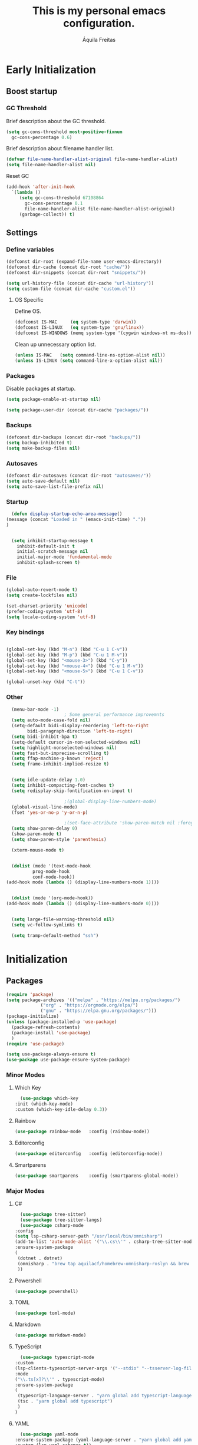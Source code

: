 #+TITLE: This is my personal emacs configuration.
#+AUTHOR: Áquila Freitas

* Early Initialization
  :PROPERTIES:
  :header-args: :tangle ~/.config/emacs/early-init.el :results none
  :END:
** Boost startup
*** GC Threshold
    Brief description about the GC threshold.
    #+begin_src emacs-lisp
      (setq gc-cons-threshold most-positive-fixnum
	    gc-cons-percentage 0.6)
    #+end_src

    Brief description about filename handler list.
    #+begin_src emacs-lisp
      (defvar file-name-handler-alist-original file-name-handler-alist)
      (setq file-name-handler-alist nil)
    #+end_src

    Reset GC
    #+begin_src emacs-lisp
      (add-hook 'after-init-hook
		`(lambda ()
		   (setq gc-cons-threshold 67108864
			 gc-cons-percentage 0.1
			 file-name-handler-alist file-name-handler-alist-original)
		   (garbage-collect)) t)
    #+end_src

** Settings
*** Define variables
    #+begin_src emacs-lisp
      (defconst dir-root (expand-file-name user-emacs-directory))
      (defconst dir-cache (concat dir-root "cache/"))
      (defconst dir-snippets (concat dir-root "snippets/"))

      (setq url-history-file (concat dir-cache "url-history"))
      (setq custom-file (concat dir-cache "custom.el"))
    #+end_src

**** OS Specific
     Define OS.
     #+begin_src emacs-lisp
       (defconst IS-MAC     (eq system-type 'darwin))
       (defconst IS-LINUX   (eq system-type 'gnu/linux))
       (defconst IS-WINDOWS (memq system-type '(cygwin windows-nt ms-dos)))
     #+end_src
     Clean up unnecessary option list.
     #+begin_src emacs-lisp
       (unless IS-MAC   (setq command-line-ns-option-alist nil))
       (unless IS-LINUX (setq command-line-x-option-alist nil))
     #+end_src

*** Packages
    Disable packages at startup.
    #+begin_src emacs-lisp
      (setq package-enable-at-startup nil)
    #+end_src

    #+begin_src emacs-lisp
      (setq package-user-dir (concat dir-cache "packages/"))
    #+end_src

*** Backups
    #+begin_src emacs-lisp
      (defconst dir-backups (concat dir-root "backups/"))
      (setq backup-inhibited t)
      (setq make-backup-files nil)
    #+end_src

*** Autosaves
    #+begin_src emacs-lisp
      (defconst dir-autosaves (concat dir-root "autosaves/"))
      (setq auto-save-default nil)
      (setq auto-save-list-file-prefix nil)
    #+end_src

*** Startup
    #+begin_src emacs-lisp
      (defun display-startup-echo-area-message()
	(message (concat "Loaded in " (emacs-init-time) "."))
	)


      (setq inhibit-startup-message t
	    inhibit-default-init t
	    initial-scratch-message nil
	    initial-major-mode 'fundamental-mode
	    inhibit-splash-screen t)

    #+end_src

*** File
    #+begin_src emacs-lisp
      (global-auto-revert-mode t)
      (setq create-lockfiles nil)

      (set-charset-priority 'unicode)
      (prefer-coding-system 'utf-8)
      (setq locale-coding-system 'utf-8)
    #+end_src

*** Key bindings
    #+begin_src emacs-lisp

      (global-set-key (kbd "M-n") (kbd "C-u 1 C-v"))
      (global-set-key (kbd "M-p") (kbd "C-u 1 M-v"))
      (global-set-key (kbd "<mouse-3>") (kbd "C-y"))
      (global-set-key (kbd "<mouse-4>") (kbd "C-u 1 M-v"))
      (global-set-key (kbd "<mouse-5>") (kbd "C-u 1 C-v"))

      (global-unset-key (kbd "C-t"))

    #+end_src

*** Other

    #+begin_src emacs-lisp
      (menu-bar-mode -1)
					      ; Some general performance improvemnts
      (setq auto-mode-case-fold nil)
      (setq-default bidi-display-reordering 'left-to-right
		    bidi-paragraph-direction 'left-to-right)
      (setq bidi-inhibit-bpa t)
      (setq-default cursor-in-non-selected-windows nil)
      (setq highlight-nonselected-windows nil)
      (setq fast-but-imprecise-scrolling t)
      (setq ffap-machine-p-known 'reject)
      (setq frame-inhibit-implied-resize t)


      (setq idle-update-delay 1.0)
      (setq inhibit-compacting-font-caches t)
      (setq redisplay-skip-fontification-on-input t)

					      ;(global-display-line-numbers-mode)
      (global-visual-line-mode)
      (fset 'yes-or-no-p 'y-or-n-p)

					      ;(set-face-attribute 'show-paren-match nil :foreground 'unspecified :background 'unspecified :weight 'extra-bold :underline t)
      (setq show-paren-delay 0)
      (show-paren-mode t)
      (setq show-paren-style 'parenthesis)

      (xterm-mouse-mode t)


      (dolist (mode '(text-mode-hook
		      prog-mode-hook
		      conf-mode-hook))
	(add-hook mode (lambda () (display-line-numbers-mode 1))))


      (dolist (mode '(org-mode-hook))
	(add-hook mode (lambda () (display-line-numbers-mode 0))))


      (setq large-file-warning-threshold nil)
      (setq vc-follow-symlinks t)

      (setq tramp-default-method "ssh")

    #+end_src


* Initialization
  :PROPERTIES:
  :header-args: :tangle ~/.config/emacs/init.el :results none
  :END:
** Packages
   #+begin_src emacs-lisp
     (require 'package)
     (setq package-archives '(("melpa" . "https://melpa.org/packages/")
			      ("org" . "https://orgmode.org/elpa/")
			      ("gnu" . "https://elpa.gnu.org/packages/")))
     (package-initialize)
     (unless (package-installed-p 'use-package)
       (package-refresh-contents)
       (package-install 'use-package)
       )
     (require 'use-package)

     (setq use-package-always-ensure t)
     (use-package use-package-ensure-system-package)
   #+end_src


*** Minor Modes
**** Which Key
     #+begin_src emacs-lisp
       (use-package which-key
	 :init (which-key-mode)
	 :custom (which-key-idle-delay 0.3))

     #+end_src

**** Rainbow
     #+begin_src emacs-lisp
       (use-package rainbow-mode   :config (rainbow-mode))
     #+end_src


**** Editorconfig
     #+begin_src emacs-lisp
       (use-package editorconfig   :config (editorconfig-mode))
     #+end_src


**** Smartparens
     #+begin_src emacs-lisp
       (use-package smartparens    :config (smartparens-global-mode))
     #+end_src


*** Major Modes
**** C#
     #+begin_src emacs-lisp
       (use-package tree-sitter)
       (use-package tree-sitter-langs)
       (use-package csharp-mode
	 :config
	 (setq lsp-csharp-server-path "/usr/local/bin/omnisharp")
	 (add-to-list 'auto-mode-alist '("\\.cs\\'" . csharp-tree-sitter-mode))
	 :ensure-system-package
	 (
	  (dotnet . dotnet)
	  (omnisharp . "brew tap aquilacf/homebrew-omnisharp-roslyn && brew install omnisharp-mono")
	  ))
     #+end_src

**** Powershell
     #+begin_src emacs-lisp
       (use-package powershell)
     #+end_src

**** TOML
     #+begin_src emacs-lisp
       (use-package toml-mode)
     #+end_src

**** Markdown
     #+begin_src emacs-lisp
       (use-package markdown-mode)
     #+end_src

**** TypeScript
     #+begin_src emacs-lisp
       (use-package typescript-mode
	 :custom
	 (lsp-clients-typescript-server-args '("--stdio" "--tsserver-log-file" "/tmp/tsserver.log"))
	 :mode
	 ("\\.ts[x]?\\'" . typescript-mode)
	 :ensure-system-package
	 (
	  (typescript-language-server . "yarn global add typescript-language-server")
	  (tsc . "yarn global add typescript")
	  )
	 )
     #+end_src

**** YAML
     #+begin_src emacs-lisp
       (use-package yaml-mode
	 :ensure-system-package (yaml-language-server . "yarn global add yaml-language-server")
	 :custom (lsp-yaml-schemas t))
     #+end_src

**** JSON
     #+begin_src emacs-lisp
       (use-package json-mode
	 :ensure-system-package (vscode-json-languageserver . "yarn global add vscode-json-languageserver")
	 :custom (lsp-json-schemas t))
     #+end_src

**** GraphQL
     #+begin_src emacs-lisp
       (use-package graphql-mode :ensure-system-package (graphql-lsp . "yarn global add graphql-language-service-cli graphql"))
     #+end_src

**** PHP
     #+begin_src emacs-lisp
       (use-package php-mode)
     #+end_src

**** Terraform
     #+begin_src emacs-lisp
       (use-package terraform-mode
	 :config (setq lsp-terraform-server "terraform-ls")
	 :ensure-system-package
	 (
	  (terraform . terraform)
	  (terraform-ls . "brew install hashicorp/tap/terraform-ls")
	  )
	 )
     #+end_src

**** Org
     #+begin_src emacs-lisp
       (use-package org)
     #+end_src

***** Org Bullets

      Add nice ASCII bullet points to Org.

      #+begin_src emacs-lisp
       (use-package org-bullets :hook (org-mode . org-bullets-mode))
      #+end_src

**** PlantUML
     #+begin_src emacs-lisp
       (use-package plantuml-mode
	 :config
	 (setq plantuml-executable-path "plantuml")
	 (setq plantuml-default-exec-mode 'executable)
	 :ensure-system-package (plantuml . plantuml)
	 :mode
	 ("\\.p[lant]?uml\\'" . plantuml-mode)
	 )
     #+end_src


*** Utilities
**** Git
     #+begin_src emacs-lisp
       (use-package git-gutter
	 :custom
	 (
	  (git-gutter:added-sign " +")
	  (git-gutter:deleted-sign " -")
	  (git-gutter:modified-sign " \u2502")
	  (git-gutter:separator-sign nil)
	  (git-gutter:unchanged-sign nil)
	  (git-gutter:lighter nil)
	  (git-gutter:window-width 2)
	  (git-gutter:visual-line t)
	  (git-gutter:update-interval 2)

	  )
	 :config
	 (set-face-attribute 'git-gutter:added nil :inherit 'default :foreground "green1" :background 'unspecified)
	 (set-face-attribute 'git-gutter:deleted nil :inherit 'default :foreground "red" :background 'unspecified)
	 (set-face-attribute 'git-gutter:modified nil :inherit 'default :foreground "yellow" :background 'unspecified)
	 (set-face-attribute 'git-gutter:unchanged nil :inherit 'default :foreground 'unspecified :background 'unspecified)
	 (global-git-gutter-mode)
	 )
     #+end_src

**** Projectile
     #+begin_src emacs-lisp
       (use-package projectile
	 :defer t
	 :custom
	 (projectile-known-projects-file (concat dir-cache "projectile-bookmarks.eld"))
	 :config
	 (define-key projectile-mode-map (kbd "C-x p") 'projectile-command-map)
	 (projectile-mode)
	 )
     #+end_src

***** Yarn/NPM Project
      #+begin_src emacs-lisp
	(projectile-register-project-type 'npm '("package.json")
					  :compile "yarn install"
					  :test "yarn test"
					  :run "yarn start"
					  :test-suffix ".spec"
					  )
      #+end_src

**** Treemacs

     Enable visual file tree.

     #+begin_src emacs-lisp
       (use-package treemacs
	 :custom
	 (treemacs-persist-file (concat dir-cache "treemacs-persist"))
	 :bind
	 ("§" . treemacs)
	 :config
	 (treemacs-filewatch-mode)
	 (treemacs-follow-mode)
	 )
     #+end_src

***** Projectile integration
     #+begin_src emacs-lisp
       (use-package treemacs-projectile
	 :after (treemacs projectile)
	 :config
	 (advice-add 'projectile-switch-project-by-name :after #'(lambda (&rest args)
								   (let* ((path (car args))
									  (name (treemacs--filename path)))
								     (treemacs-do-add-project-to-workspace path name))))
	 )
     #+end_src

**** Language Server Protocol
     #+begin_src emacs-lisp
       (use-package lsp-mode
	 :custom
	 (lsp-session-file (concat dir-cache "lsp-session"))
	 (lsp-keymap-prefix "C-c l")
	 (lsp-auto-guess-root t)
	 :hook
	 (
	  (yaml-mode        . lsp-deferred)
	  (json-mode        . lsp-deferred)
	  (typescript-mode  . lsp-deferred)
	  (js-mode          . lsp-deferred)
	  (sh-mode          . lsp-deferred)
	  (graphql-mode     . lsp-deferred)
	  (terraform-mode   . lsp-deferred)
	  (csharp-tree-sitter-mode      . lsp-deferred)

	  (lsp-mode . lsp-enable-which-key-integration)
	  )
	 :config
	 (lsp-register-client
	  (make-lsp-client  :new-connection (lsp-stdio-connection '("graphql-lsp" "server" "--method" "stream"))
			    :major-modes '(graphql-mode)
			    :server-id 'graphql-lsp
			    )
	  )
	 (add-to-list 'lsp-language-id-configuration '(graphql-mode . "graphql"))
	 :commands (lsp lsp-deferred)
	 :ensure-system-package
	 (bash-language-server . "yarn global add bash-language-server")
	 )

       (use-package lsp-ui :commands lsp-ui-mode)
					       ;(use-package lsp-treemacs :commands lsp-treemacs-errors-list)

       ;; optionally if you want to use debugger
					       ;(use-package dap-mode)
       ;; (use-package dap-LANGUAGE) to load the dap adapter for your language
     #+end_src

**** Theme
     Doom Emacs Theme.
     #+begin_src emacs-lisp
       (use-package doom-themes
	 :custom
	 (doom-themes-enable-bold t)
	 (doom-themes-enable-italic t)
	 (custom-theme-name "d")
	 :config
	 (load-theme 'doom-one t)
	 (doom-themes-org-config)
	 )
     #+end_src

***** Toggle theme

     Quickly toggle themes.

     #+begin_src emacs-lisp
       (defun toggle-theme ()
	 (interactive)
	 (if (string-equal custom-theme-name "d")
	     (progn
	       (disable-theme 'doom-one) (load-theme 'doom-one-light t) (setq custom-theme-name "l"))
	   (progn
	     (disable-theme 'doom-one-light) (load-theme 'doom-one t) (setq custom-theme-name "d"))
	   ))
     #+end_src

**** Smart Comments

     Enable good commenting.

     #+begin_src emacs-lisp
       (use-package comment-dwim-2
	 :defer t
	 :bind (:map org-mode-map
		     ("M-;" . org-comment-dwim-2)
		     :map prog-mode-map
		     ("M-;" . comment-dwim-2))
	 )
     #+end_src

**** Company

     #+begin_src emacs-lisp
       (use-package company :config (global-company-mode))
     #+end_src


***** Statistics

     Sort company suggestions smarter.

     #+begin_src emacs-lisp
       (use-package company-statistics
	 :after (company)
	 :custom (company-statistics-file (concat dir-cache "company-statistics-cache.el"))
	 :hook (company-mode . company-statistics-mode)
	 )
     #+end_src

     #+begin_src emacs-lisp
     #+end_src

     #+begin_src emacs-lisp
     #+end_src

     #+begin_src emacs-lisp
     #+end_src

     #+begin_src emacs-lisp
     #+end_src

